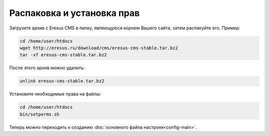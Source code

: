 Распаковка и установка прав
===========================

Загрузите архив с Eresus CMS в папку, являющуюся корнем Вашего сайта, затем распакуйте его. Пример:

.. code-block:: bash

   cd /home/user/htdocs
   wget http://eresus.ru/download/cms/eresus-cms-stable.tar.bz2
   tar -xf eresus-cms-stable.tar.bz2

После этого архив можно удалить:

.. code-block:: bash

   unlink eresus-cms-stable.tar.bz2

Установите необходимые права на файлы:

.. code-block:: bash

   cd /home/user/htdocs
   bin/setperms.sh

Теперь можно переходить к созданию :doc:`основного файла настроек<config-main>`.
